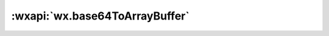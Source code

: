 :wxapi:`wx.base64ToArrayBuffer`
====================================

.. function:: wx.base64ToArrayBuffer(base64)

   .. versionadded:: 1.1.0 低版本需做 :ref:`compatibility` 。

   .. deprecated:: 2.4.0 本接口停止维护

   将 Base64 字符串转成 ArrayBuffer 对象


   :param string base64: 要转化成 ArrayBuffer 对象的 Base64 字符串
   :return: ArrayBuffer ArrayBuffer 对象

   :示例:

     .. code::

       const base64 = 'CxYh'
       const arrayBuffer = wx.base64ToArrayBuffer(base64)
